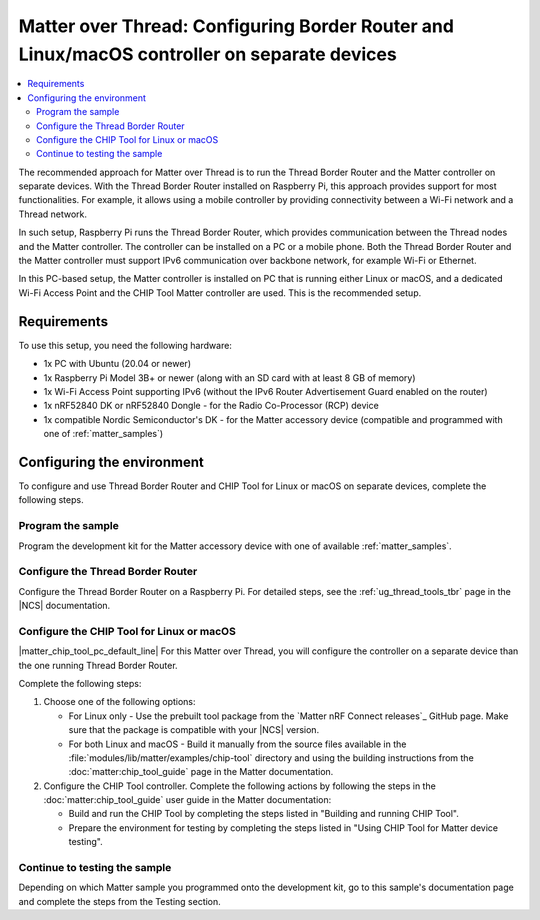 .. _ug_matter_gs_testing_thread_separate_otbr_linux_macos:

Matter over Thread: Configuring Border Router and Linux/macOS controller on separate devices
############################################################################################

.. contents::
   :local:
   :depth: 2

.. matter_over_thread_separate_intro_start

The recommended approach for Matter over Thread is to run the Thread Border Router and the Matter controller on separate devices.
With the Thread Border Router installed on Raspberry Pi, this approach provides support for most functionalities.
For example, it allows using a mobile controller by providing connectivity between a Wi-Fi network and a Thread network.

In such setup, Raspberry Pi runs the Thread Border Router, which provides communication between the Thread nodes and the Matter controller.
The controller can be installed on a PC or a mobile phone.
Both the Thread Border Router and the Matter controller must support IPv6 communication over backbone network, for example Wi-Fi or Ethernet.

.. matter_over_thread_separate_intro_end

In this PC-based setup, the Matter controller is installed on PC that is running either Linux or macOS, and a dedicated Wi-Fi Access Point and the CHIP Tool Matter controller are used.
This is the recommended setup.

.. figure:: images/matter_otbr_controller_separate_pc.svg
   :width: 600
   :alt: Setup with OpenThread Border Router and Matter controller on PC

Requirements
************

To use this setup, you need the following hardware:

* 1x PC with Ubuntu (20.04 or newer)
* 1x Raspberry Pi Model 3B+ or newer (along with an SD card with at least 8 GB of memory)
* 1x Wi-Fi Access Point supporting IPv6 (without the IPv6 Router Advertisement Guard enabled on the router)
* 1x nRF52840 DK or nRF52840 Dongle - for the Radio Co-Processor (RCP) device
* 1x compatible Nordic Semiconductor's DK - for the Matter accessory device (compatible and programmed with one of :ref:`matter_samples`)

Configuring the environment
***************************

To configure and use Thread Border Router and CHIP Tool for Linux or macOS on separate devices, complete the following steps.

.. rst-class:: numbered-step

Program the sample
==================

Program the development kit for the Matter accessory device with one of available :ref:`matter_samples`.

.. rst-class:: numbered-step

Configure the Thread Border Router
==================================

Configure the Thread Border Router on a Raspberry Pi.
For detailed steps, see the :ref:`ug_thread_tools_tbr` page in the |NCS| documentation.

.. rst-class:: numbered-step

Configure the CHIP Tool for Linux or macOS
==========================================

|matter_chip_tool_pc_default_line|
For this Matter over Thread, you will configure the controller on a separate device than the one running Thread Border Router.

Complete the following steps:

1. Choose one of the following options:

   * For Linux only - Use the prebuilt tool package from the `Matter nRF Connect releases`_ GitHub page.
     Make sure that the package is compatible with your |NCS| version.
   * For both Linux and macOS - Build it manually from the source files available in the :file:`modules/lib/matter/examples/chip-tool` directory and using the building instructions from the :doc:`matter:chip_tool_guide` page in the Matter documentation.

#. Configure the CHIP Tool controller.
   Complete the following actions by following the steps in the :doc:`matter:chip_tool_guide` user guide in the Matter documentation:

   * Build and run the CHIP Tool by completing the steps listed in "Building and running CHIP Tool".
   * Prepare the environment for testing by completing the steps listed in "Using CHIP Tool for Matter device testing".

.. rst-class:: numbered-step

Continue to testing the sample
==============================

Depending on which Matter sample you programmed onto the development kit, go to this sample's documentation page and complete the steps from the Testing section.

